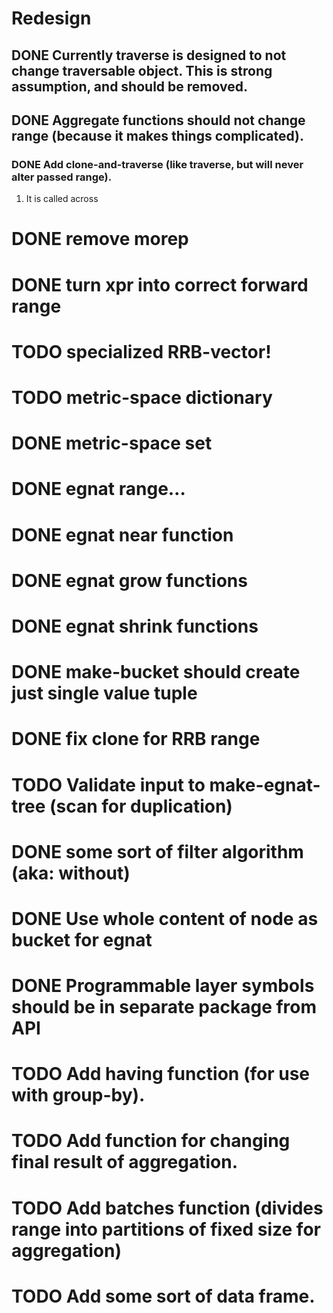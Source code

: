 * Redesign
** DONE Currently traverse is designed to not change traversable object. This is strong assumption, and should be removed.
   CLOSED: [2018-03-04 nie 18:24]
** DONE Aggregate functions should not change range (because it makes things complicated).
   CLOSED: [2018-02-12 pon 10:30]
*** DONE Add clone-and-traverse (like traverse, but will never alter passed range).
    CLOSED: [2018-02-12 pon 10:30]
**** It is called across
* DONE remove morep
  CLOSED: [2018-02-14 śro 08:06]
* DONE turn xpr into correct forward range
  CLOSED: [2018-02-16 pią 13:54]
* TODO specialized RRB-vector!
* TODO metric-space dictionary
* DONE metric-space set
  CLOSED: [2018-04-27 pią 17:49]
* DONE egnat range...
  CLOSED: [2018-03-06 Tue 15:58]
* DONE egnat near function
  CLOSED: [2018-03-07 Wed 13:13]
* DONE egnat grow functions
  CLOSED: [2018-04-04 śro 13:42]
* DONE egnat shrink functions
  CLOSED: [2018-04-04 śro 13:42]
* DONE make-bucket should create just single value tuple
  CLOSED: [2018-03-05 pon 21:11]
* DONE fix clone for RRB range
  CLOSED: [2018-03-07 Wed 13:13]
* TODO Validate input to make-egnat-tree (scan for duplication)
* DONE some sort of filter algorithm (aka: without)
  CLOSED: [2018-05-03 czw 12:26]
* DONE Use whole content of node as bucket for egnat
  CLOSED: [2018-04-05 czw 06:49]
* DONE Programmable layer symbols should be in separate package from API
  CLOSED: [2018-04-27 pią 17:49]
* TODO Add having function (for use with group-by).
* TODO Add function for changing final result of aggregation.
* TODO Add batches function (divides range into partitions of fixed size for aggregation)
* TODO Add some sort of data frame.

